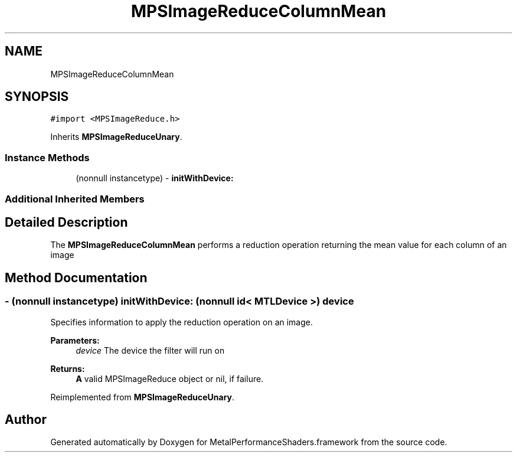 .TH "MPSImageReduceColumnMean" 3 "Thu Feb 8 2018" "Version MetalPerformanceShaders-100" "MetalPerformanceShaders.framework" \" -*- nroff -*-
.ad l
.nh
.SH NAME
MPSImageReduceColumnMean
.SH SYNOPSIS
.br
.PP
.PP
\fC#import <MPSImageReduce\&.h>\fP
.PP
Inherits \fBMPSImageReduceUnary\fP\&.
.SS "Instance Methods"

.in +1c
.ti -1c
.RI "(nonnull instancetype) \- \fBinitWithDevice:\fP"
.br
.in -1c
.SS "Additional Inherited Members"
.SH "Detailed Description"
.PP 
The \fBMPSImageReduceColumnMean\fP performs a reduction operation returning the mean value for each column of an image 
.SH "Method Documentation"
.PP 
.SS "\- (nonnull instancetype) initWithDevice: (nonnull id< MTLDevice >) device"
Specifies information to apply the reduction operation on an image\&. 
.PP
\fBParameters:\fP
.RS 4
\fIdevice\fP The device the filter will run on 
.RE
.PP
\fBReturns:\fP
.RS 4
\fBA\fP valid MPSImageReduce object or nil, if failure\&. 
.RE
.PP

.PP
Reimplemented from \fBMPSImageReduceUnary\fP\&.

.SH "Author"
.PP 
Generated automatically by Doxygen for MetalPerformanceShaders\&.framework from the source code\&.
